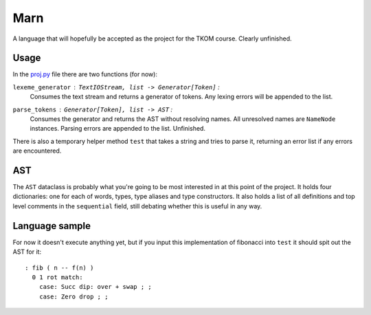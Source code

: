================================================================================
                                      Marn
================================================================================

A language that will hopefully be accepted as the project for the TKOM course.
Clearly unfinished.


Usage
=====

In the `proj.py`_ file there are two functions (for now):

``lexeme_generator`` : ``TextIOStream, list -> Generator[Token]`` :
    Consumes the text stream and returns a generator of tokens. Any lexing
    errors will be appended to the list.

``parse_tokens`` : ``Generator[Token], list -> AST`` :
    Consumes the generator and returns the AST without resolving names. All
    unresolved names are ``NameNode`` instances. Parsing errors are appended to
    the list. Unfinished.

There is also a temporary helper method ``test`` that takes a string and tries
to parse it, returning an error list if any errors are encountered.


AST
====

The ``AST`` dataclass is probably what you're going to be most interested in at
this point of the project. It holds four dictionaries: one for each of words,
types, type aliases and type constructors. It also holds a list of all
definitions and top level comments in the ``sequential`` field, still debating
whether this is useful in any way.


Language sample
===============

For now it doesn't execute anything yet, but if you input this implementation of
fibonacci into ``test`` it should spit out the AST for it::

    : fib ( n -- f(n) )
      0 1 rot match:
        case: Succ dip: over + swap ; ;
        case: Zero drop ; ;

.. Links:
.. _proj.py: ./proj.py
